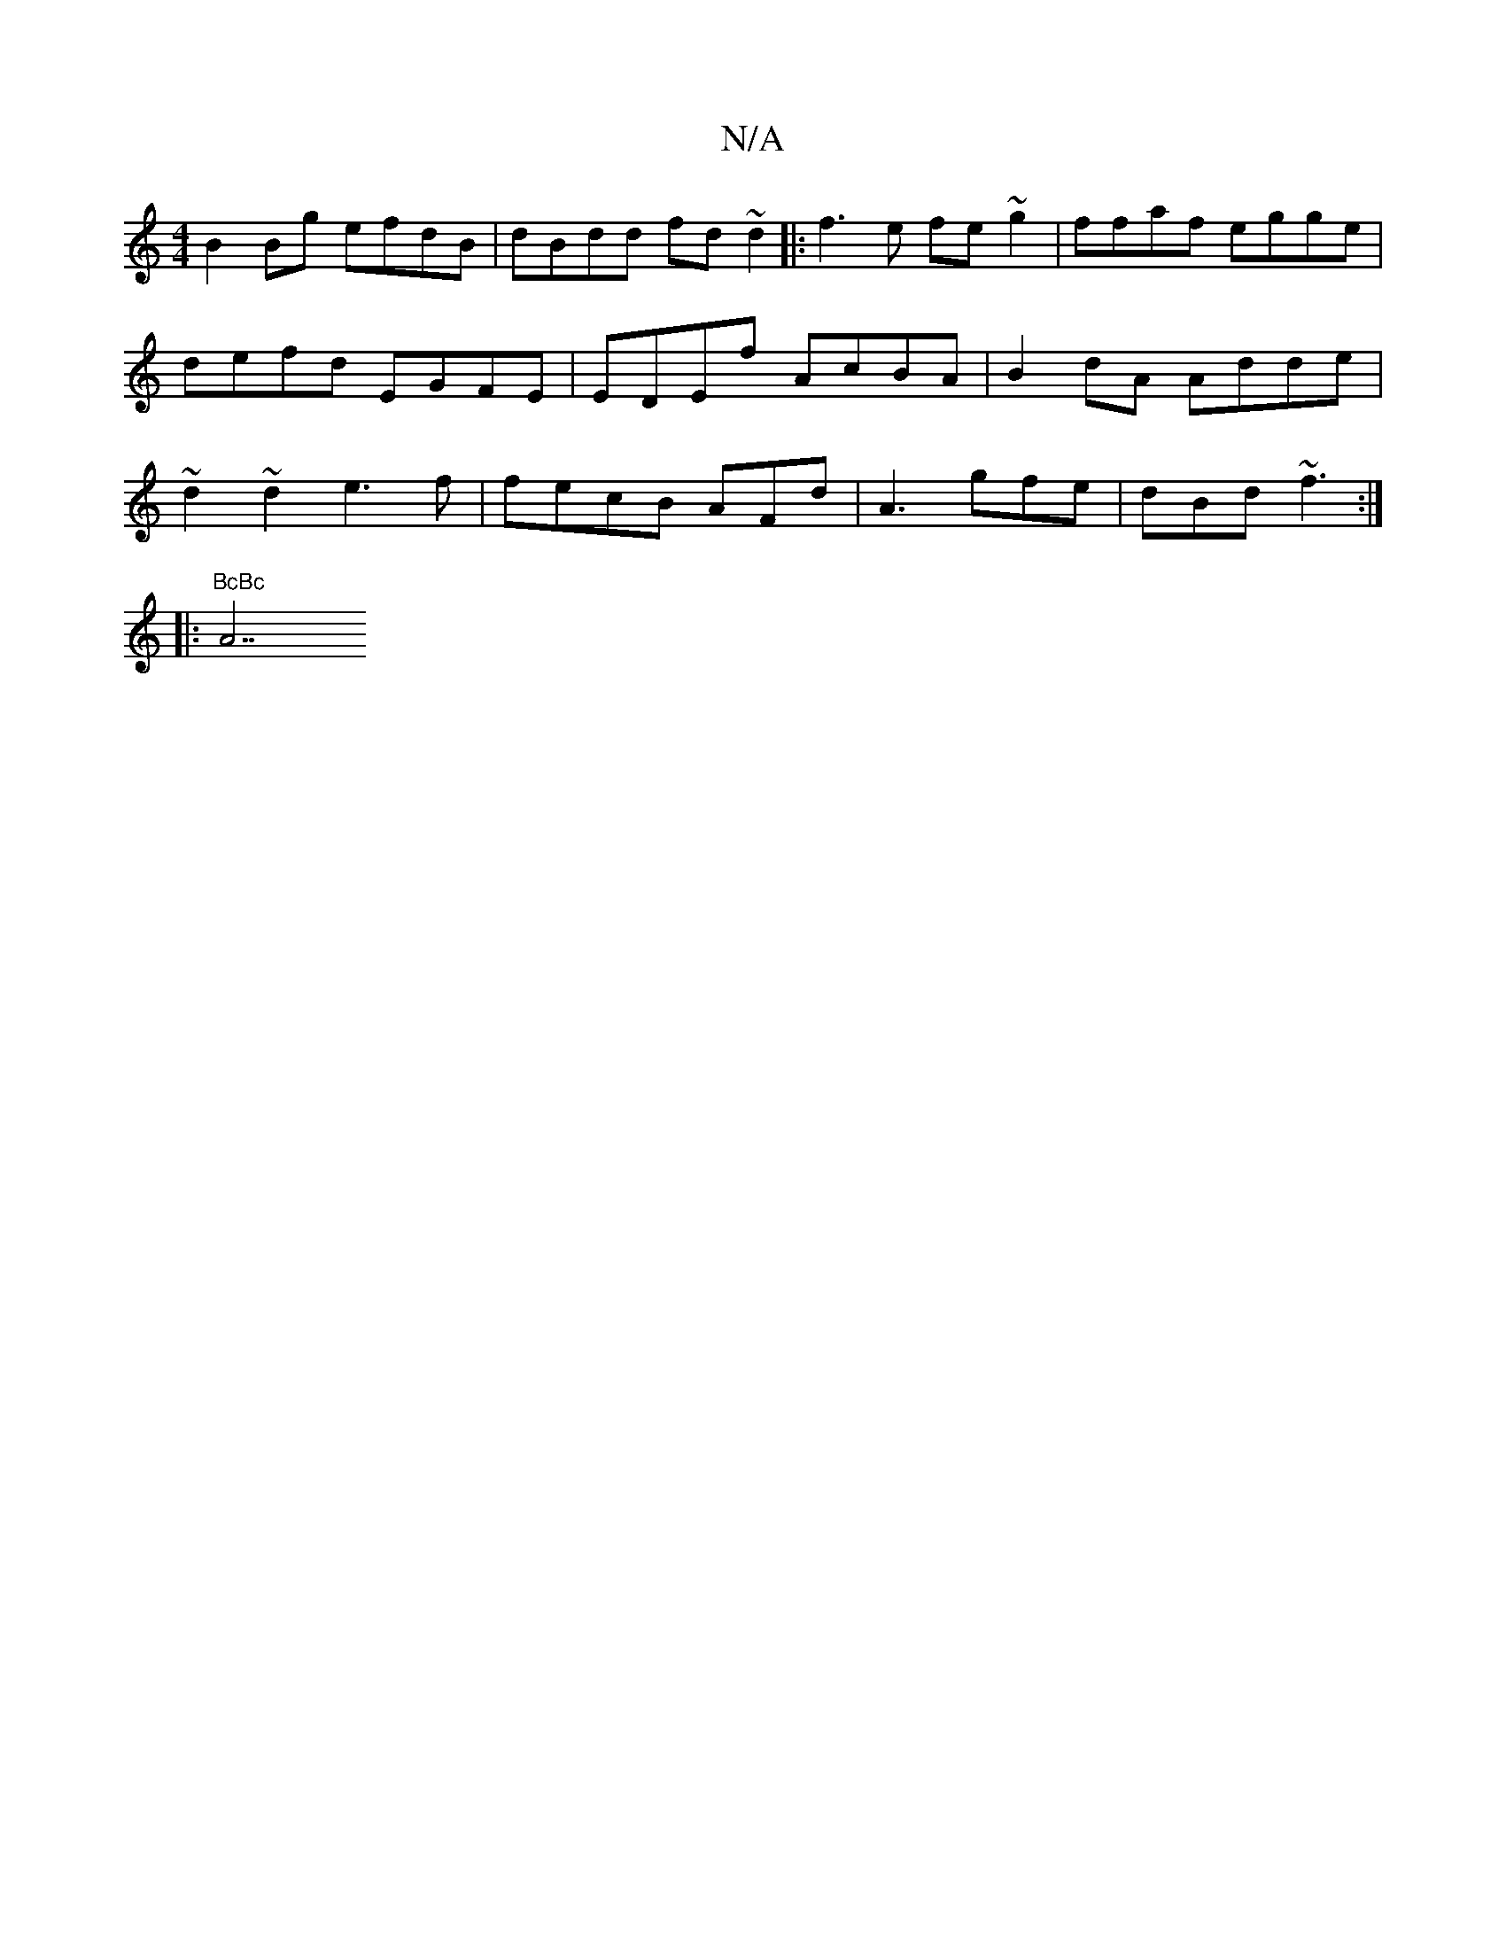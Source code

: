 X:1
T:N/A
M:4/4
R:N/A
K:Cmajor
 B2 Bg efdB | dBdd fd~d2||
|: f3e fe~g2|ffaf egge|defd EGFE|EDEf AcBA|
B2dA Adde|~d2~d2 e3f | fecB AFd|A3 gfe |
dBd ~f3 :|
|: !4"BcBc "A7"e2fe|c2cA efge|Adec BAAG|FAdc BAFG|1 Bdd~A2 B AFd|GBGA dgab|de
